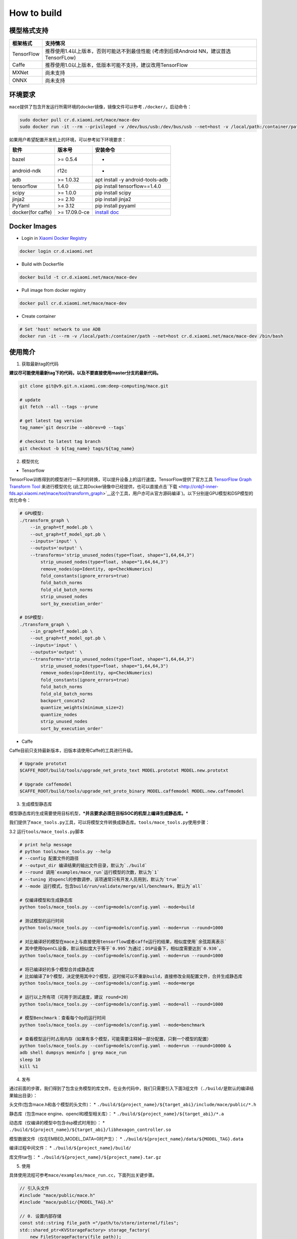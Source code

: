 How to build
============

模型格式支持
-------------

+--------------+------------------------------------------------------------------------------------------+
| 框架格式     | 支持情况                                                                                 |
+==============+==========================================================================================+
| TensorFlow   | 推荐使用1.4以上版本，否则可能达不到最佳性能 (考虑到后续Android NN，建议首选TensorFLow)   |
+--------------+------------------------------------------------------------------------------------------+
| Caffe        | 推荐使用1.0以上版本，低版本可能不支持，建议改用TensorFlow                                |
+--------------+------------------------------------------------------------------------------------------+
| MXNet        | 尚未支持                                                                                 |
+--------------+------------------------------------------------------------------------------------------+
| ONNX         | 尚未支持                                                                                 |
+--------------+------------------------------------------------------------------------------------------+

环境要求
---------

``mace``\ 提供了包含开发运行所需环境的docker镜像，镜像文件可以参考\ ``./docker/``\ 。启动命令：

.. code:: sh

    sudo docker pull cr.d.xiaomi.net/mace/mace-dev
    sudo docker run -it --rm --privileged -v /dev/bus/usb:/dev/bus/usb --net=host -v /local/path:/container/path cr.d.xiaomi.net/mace/mace-dev /bin/bash

如果用户希望配置开发机上的环境，可以参考如下环境要求：

+---------------------+-----------------+---------------------------------------------------------------------------------------------------+
| 软件                | 版本号          | 安装命令                                                                                          |
+=====================+=================+===================================================================================================+
| bazel               | >= 0.5.4        | -                                                                                                 |
+---------------------+-----------------+---------------------------------------------------------------------------------------------------+
| android-ndk         | r12c            | -                                                                                                 |
+---------------------+-----------------+---------------------------------------------------------------------------------------------------+
| adb                 | >= 1.0.32       | apt install -y android-tools-adb                                                                  |
+---------------------+-----------------+---------------------------------------------------------------------------------------------------+
| tensorflow          | 1.4.0           | pip install tensorflow==1.4.0                                                                     |
+---------------------+-----------------+---------------------------------------------------------------------------------------------------+
| scipy               | >= 1.0.0        | pip install scipy                                                                                 |
+---------------------+-----------------+---------------------------------------------------------------------------------------------------+
| jinja2              | >= 2.10         | pip install jinja2                                                                                |
+---------------------+-----------------+---------------------------------------------------------------------------------------------------+
| PyYaml              | >= 3.12         | pip install pyyaml                                                                                |
+---------------------+-----------------+---------------------------------------------------------------------------------------------------+
| docker(for caffe)   | >= 17.09.0-ce   | `install doc <https://docs.docker.com/install/linux/docker-ce/ubuntu/#set-up-the-repository>`__   |
+---------------------+-----------------+---------------------------------------------------------------------------------------------------+

Docker Images
----------------

* Login in `Xiaomi Docker Registry <http://docs.api.xiaomi.net/docker-registry/>`__

.. code:: sh

    docker login cr.d.xiaomi.net

* Build with Dockerfile

.. code:: sh

    docker build -t cr.d.xiaomi.net/mace/mace-dev


* Pull image from docker registry

.. code:: sh

    docker pull cr.d.xiaomi.net/mace/mace-dev

* Create container

.. code:: sh

    # Set 'host' network to use ADB
    docker run -it --rm -v /local/path:/container/path --net=host cr.d.xiaomi.net/mace/mace-dev /bin/bash


使用简介
--------

1. 获取最新tag的代码

**建议尽可能使用最新tag下的代码，以及不要直接使用master分支的最新代码。**

.. code:: sh

    git clone git@v9.git.n.xiaomi.com:deep-computing/mace.git

    # update
    git fetch --all --tags --prune

    # get latest tag version
    tag_name=`git describe --abbrev=0 --tags`

    # checkout to latest tag branch
    git checkout -b ${tag_name} tags/${tag_name}

2. 模型优化

-  Tensorflow

TensorFlow训练得到的模型进行一系列的转换，可以提升设备上的运行速度。TensorFlow提供了官方工具
`TensorFlow Graph Transform
Tool <https://github.com/tensorflow/tensorflow/blob/master/tensorflow/tools/graph_transforms/README.md>`__
来进行模型优化
(此工具Docker镜像中已经提供，也可以直接点击`下载 <http://cnbj1-inner-fds.api.xiaomi.net/mace/tool/transform_graph>`__\ 这个工具，用户亦可从官方源码编译\`)。以下分别是GPU模型和DSP模型的优化命令：

.. code:: sh

    # GPU模型:
    ./transform_graph \
        --in_graph=tf_model.pb \
        --out_graph=tf_model_opt.pb \
        --inputs='input' \
        --outputs='output' \
        --transforms='strip_unused_nodes(type=float, shape="1,64,64,3") 
            strip_unused_nodes(type=float, shape="1,64,64,3")
            remove_nodes(op=Identity, op=CheckNumerics)
            fold_constants(ignore_errors=true)
            fold_batch_norms
            fold_old_batch_norms
            strip_unused_nodes
            sort_by_execution_order'

    # DSP模型:
    ./transform_graph \
        --in_graph=tf_model.pb \
        --out_graph=tf_model_opt.pb \
        --inputs='input' \
        --outputs='output' \
        --transforms='strip_unused_nodes(type=float, shape="1,64,64,3") 
            strip_unused_nodes(type=float, shape="1,64,64,3")
            remove_nodes(op=Identity, op=CheckNumerics)
            fold_constants(ignore_errors=true)
            fold_batch_norms
            fold_old_batch_norms
            backport_concatv2
            quantize_weights(minimum_size=2)
            quantize_nodes
            strip_unused_nodes
            sort_by_execution_order'

-  Caffe

Caffe目前只支持最新版本，旧版本请使用Caffe的工具进行升级。

.. code:: bash

    # Upgrade prototxt
    $CAFFE_ROOT/build/tools/upgrade_net_proto_text MODEL.prototxt MODEL.new.prototxt

    # Upgrade caffemodel
    $CAFFE_ROOT/build/tools/upgrade_net_proto_binary MODEL.caffemodel MODEL.new.caffemodel

3. 生成模型静态库

模型静态库的生成需要使用目标机型，\ ***并且要求必须在目标SOC的机型上编译生成静态库。***

我们提供了\ ``mace_tools.py``\ 工具，可以将模型文件转换成静态库。\ ``tools/mace_tools.py``\ 使用步骤：



3.2 运行\ ``tools/mace_tools.py``\ 脚本

.. code:: sh

    # print help message
    # python tools/mace_tools.py --help
    # --config 配置文件的路径
    # --output_dir 编译结果的输出文件目录，默认为`./build`
    # --round 调用`examples/mace_run`运行模型的次数，默认为`1`
    # --tuning 对opencl的参数调参，该项通常只有开发人员用到，默认为`true`
    # --mode 运行模式，包含build/run/validate/merge/all/benchmark，默认为`all`

    # 仅编译模型和生成静态库
    python tools/mace_tools.py --config=models/config.yaml --mode=build

    # 测试模型的运行时间
    python tools/mace_tools.py --config=models/config.yaml --mode=run --round=1000

    # 对比编译好的模型在mace上与直接使用tensorflow或者caffe运行的结果，相似度使用`余弦距离表示`
    # 其中使用OpenCL设备，默认相似度大于等于`0.995`为通过；DSP设备下，相似度需要达到`0.930`。
    python tools/mace_tools.py --config=models/config.yaml --mode=run --round=1000

    # 将已编译好的多个模型合并成静态库
    # 比如编译了8个模型，决定使用其中2个模型，这时候可以不重新build，直接修改全局配置文件，合并生成静态库
    python tools/mace_tools.py --config=models/config.yaml --mode=merge

    # 运行以上所有项（可用于测试速度，建议 round=20）
    python tools/mace_tools.py --config=models/config.yaml --mode=all --round=1000

    # 模型Benchmark：查看每个Op的运行时间
    python tools/mace_tools.py --config=models/config.yaml --mode=benchmark

    # 查看模型运行时占用内存（如果有多个模型，可能需要注释掉一部分配置，只剩一个模型的配置）
    python tools/mace_tools.py --config=models/config.yaml --mode=run --round=10000 &
    adb shell dumpsys meminfo | grep mace_run
    sleep 10
    kill %1

4. 发布

通过前面的步骤，我们得到了包含业务模型的库文件。在业务代码中，我们只需要引入下面3组文件（\ ``./build/``\ 是默认的编译结果输出目录）：

头文件(包含mace.h和各个模型的头文件)： \*
``./build/${project_name}/${target_abi}/include/mace/public/*.h``

静态库（包含mace engine、opencl和模型相关库）： \*
``./build/${project_name}/${target_abi}/*.a``

动态库（仅编译的模型中包含dsp模式时用到）： \*
``./build/${project_name}/${target_abi}/libhexagon_controller.so``

模型数据文件（仅在EMBED\_MODEL\_DATA=0时产生）： \*
``./build/${project_name}/data/${MODEL_TAG}.data``

编译过程中间文件： \* ``./build/${project_name}/build/``

库文件tar包： \* ``./build/${project_name}/${project_name}.tar.gz``

5. 使用

具体使用流程可参考\ ``mace/examples/mace_run.cc``\ ，下面列出关键步骤。

.. code:: cpp

    // 引入头文件
    #include "mace/public/mace.h"
    #include "mace/public/{MODEL_TAG}.h"

    // 0. 设置内部存储
    const std::string file_path ="/path/to/store/internel/files";
    std::shared_ptr<KVStorageFactory> storage_factory(
        new FileStorageFactory(file_path));
    ConfigKVStorageFactory(storage_factory);

    //1. 从文件或代码中Load模型数据，也可通过自定义的方式来Load (例如可自己实现压缩加密等)
    // 如果使用的是数据嵌入的方式，将参数设为nullptr。
    unsigned char *model_data = mace::MACE_MODEL_TAG::LoadModelData(FLAGS_model_data_file.c_str());

    //2. 创建net对象
    NetDef net_def = mace::MACE_MODEL_TAG::CreateNet(model_data);

    //3. 声明设备类型(必须与build时指定的runtime一致）
    DeviceType device_type = DeviceType::OPENCL;

    //4. 定义输入输出名称数组
    std::vector<std::string> input_names = {...};
    std::vector<std::string> output_names = {...};

    //5. 创建输入输出对象
    std::map<std::string, mace::MaceTensor> inputs;
    std::map<std::string, mace::MaceTensor> outputs;
    for (size_t i = 0; i < input_count; ++i) {
      // Allocate input and output
      int64_t input_size =
          std::accumulate(input_shapes[i].begin(), input_shapes[i].end(), 1,
                          std::multiplies<int64_t>());
      auto buffer_in = std::shared_ptr<float>(new float[input_size],
                                              std::default_delete<float[]>());
      // load input
      ...

      inputs[input_names[i]] = mace::MaceTensor(input_shapes[i], buffer_in);
    }

    for (size_t i = 0; i < output_count; ++i) {
      int64_t output_size =
          std::accumulate(output_shapes[i].begin(), output_shapes[i].end(), 1,
                          std::multiplies<int64_t>());
      auto buffer_out = std::shared_ptr<float>(new float[output_size],
                                               std::default_delete<float[]>());
      outputs[output_names[i]] = mace::MaceTensor(output_shapes[i], buffer_out);
    }

    //6. 创建MaceEngine对象
    mace::MaceEngine engine(&net_def, device_type, input_names, output_names);

    //7. 如果设备类型是OPENCL或HEXAGON，可以在此释放model_data
    if (device_type == DeviceType::OPENCL || device_type == DeviceType::HEXAGON) {
      mace::MACE_MODEL_TAG::UnloadModelData(model_data);
    }

    //8. 执行模型，得到结果
    engine.Run(inputs, &outputs);

